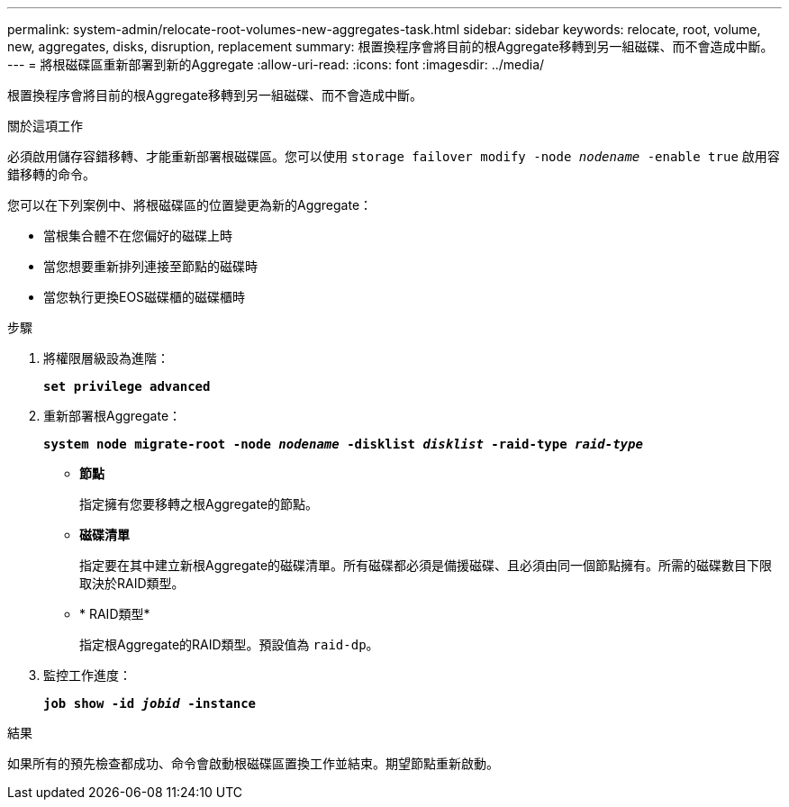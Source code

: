 ---
permalink: system-admin/relocate-root-volumes-new-aggregates-task.html 
sidebar: sidebar 
keywords: relocate, root, volume, new, aggregates, disks, disruption, replacement 
summary: 根置換程序會將目前的根Aggregate移轉到另一組磁碟、而不會造成中斷。 
---
= 將根磁碟區重新部署到新的Aggregate
:allow-uri-read: 
:icons: font
:imagesdir: ../media/


[role="lead"]
根置換程序會將目前的根Aggregate移轉到另一組磁碟、而不會造成中斷。

.關於這項工作
必須啟用儲存容錯移轉、才能重新部署根磁碟區。您可以使用 `storage failover modify -node _nodename_ -enable true` 啟用容錯移轉的命令。

您可以在下列案例中、將根磁碟區的位置變更為新的Aggregate：

* 當根集合體不在您偏好的磁碟上時
* 當您想要重新排列連接至節點的磁碟時
* 當您執行更換EOS磁碟櫃的磁碟櫃時


.步驟
. 將權限層級設為進階：
+
`*set privilege advanced*`

. 重新部署根Aggregate：
+
`*system node migrate-root -node _nodename_ -disklist _disklist_ -raid-type _raid-type_*`

+
** *節點*
+
指定擁有您要移轉之根Aggregate的節點。

** *磁碟清單*
+
指定要在其中建立新根Aggregate的磁碟清單。所有磁碟都必須是備援磁碟、且必須由同一個節點擁有。所需的磁碟數目下限取決於RAID類型。

** * RAID類型*
+
指定根Aggregate的RAID類型。預設值為 `raid-dp`。



. 監控工作進度：
+
`*job show -id _jobid_ -instance*`



.結果
如果所有的預先檢查都成功、命令會啟動根磁碟區置換工作並結束。期望節點重新啟動。
